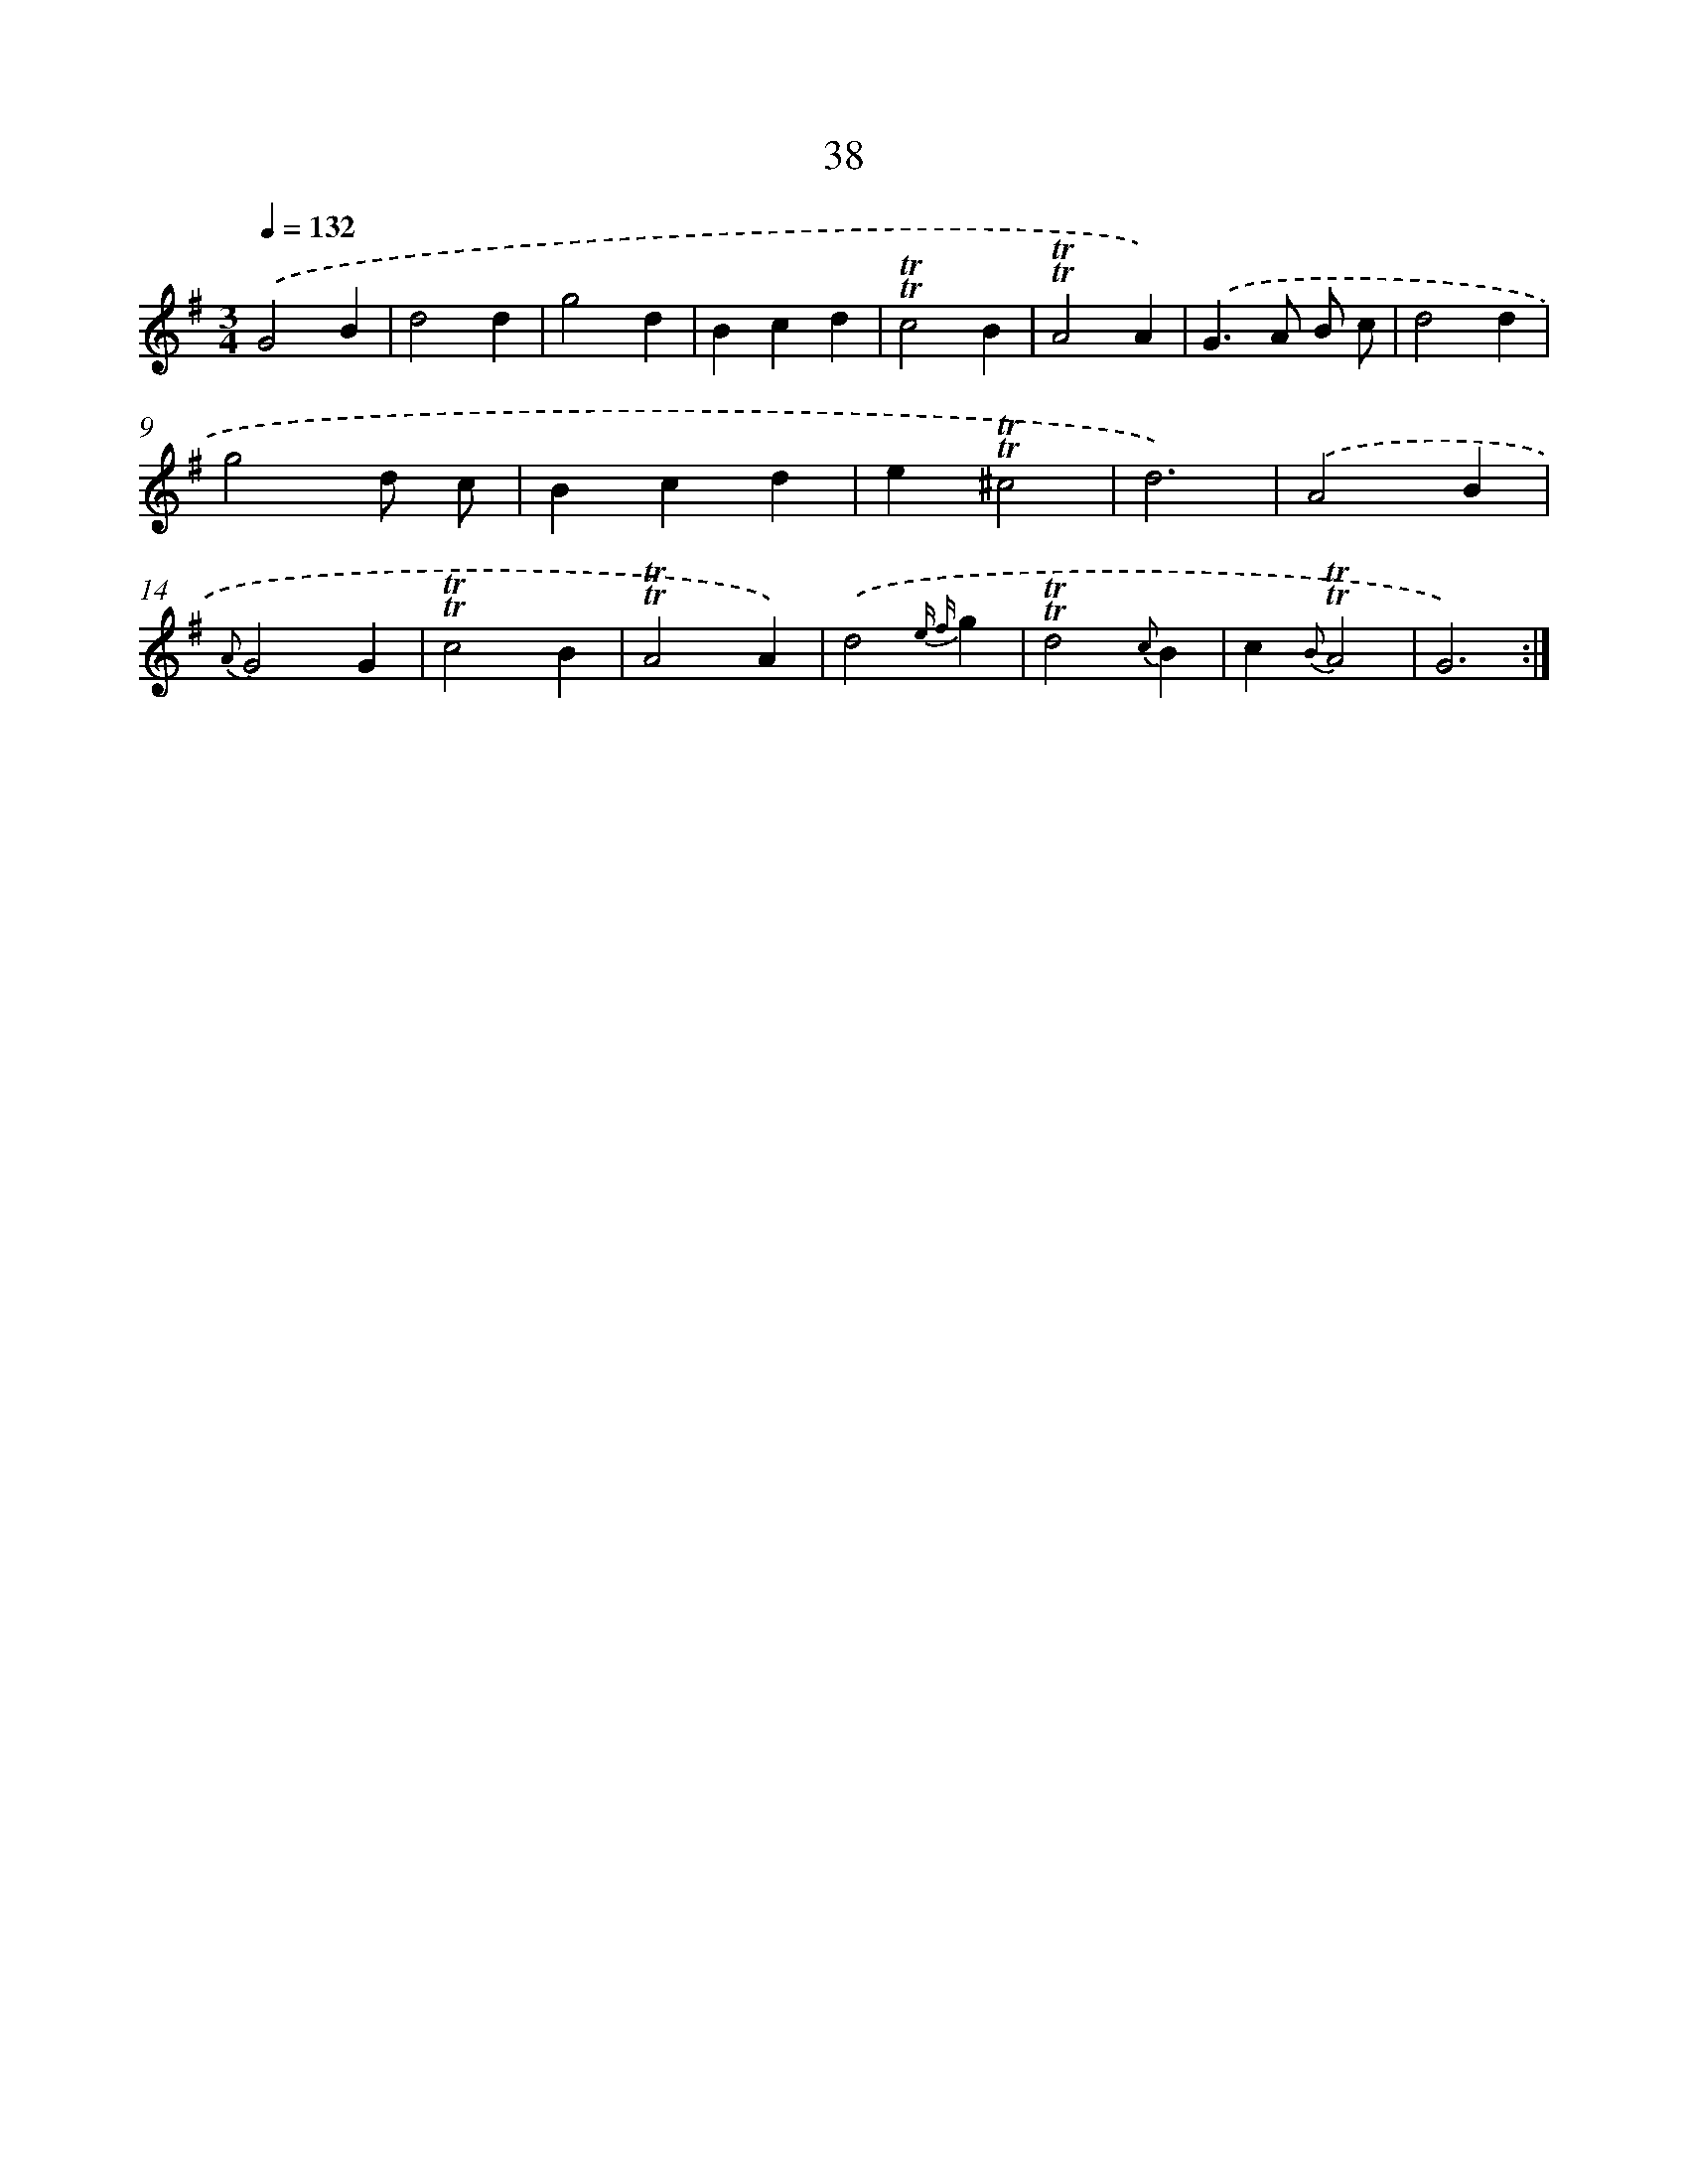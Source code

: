 X: 15553
T: 38
%%abc-version 2.0
%%abcx-abcm2ps-target-version 5.9.1 (29 Sep 2008)
%%abc-creator hum2abc beta
%%abcx-conversion-date 2018/11/01 14:37:55
%%humdrum-veritas 3977582037
%%humdrum-veritas-data 2305606175
%%continueall 1
%%barnumbers 0
L: 1/4
M: 3/4
Q: 1/4=132
K: G clef=treble
.('G2B |
d2d |
g2d |
Bcd |
!trill!!trill!c2B |
!trill!!trill!A2A) |
.('G>A B/ c/ |
d2d |
g2d/ c/ |
Bcd |
e!trill!!trill!^c2 |
d3) |
.('A2B |
{A}G2G |
!trill!!trill!c2B |
!trill!!trill!A2A) |
.('d2{e f}g |
!trill!!trill!d2{c}B |
c{B}!trill!!trill!A2 |
G3) :|]
